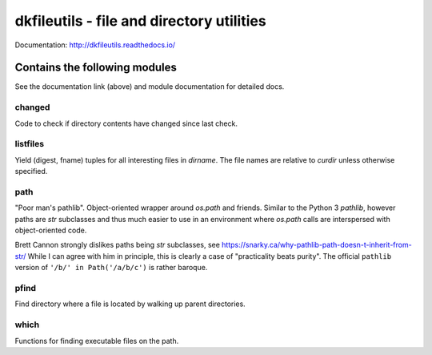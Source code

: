 

dkfileutils - file and directory utilities
==========================================

.. image:: https://readthedocs.org/projects/dkfileutils/badge/?version=latest

.. image:: https://codecov.io/gh/datakortet/dkfileutils/branch/master/graph/badge.svg
   :target: https://codecov.io/gh/datakortet/dkfileutils

.. image:: https://scrutinizer-ci.com/g/datakortet/dkfileutils/badges/quality-score.png?b=master
   :target: https://scrutinizer-ci.com/g/datakortet/dkfileutils/

Documentation: http://dkfileutils.readthedocs.io/


Contains the following modules
------------------------------
See the documentation link (above) and module documentation for detailed docs.

changed
~~~~~~~
Code to check if directory contents have changed since last check.

listfiles
~~~~~~~~~
Yield (digest, fname) tuples for all interesting files
in `dirname`.  The file names are relative to `curdir`
unless otherwise specified.

path
~~~~
"Poor man's pathlib".  Object-oriented wrapper around `os.path` and
friends.  Similar to the Python 3 `pathlib`, however paths are
`str` subclasses and thus much easier to use in an environment
where `os.path` calls are interspersed with object-oriented code.

Brett Cannon strongly dislikes paths being `str` subclasses, see
https://snarky.ca/why-pathlib-path-doesn-t-inherit-from-str/
While I can agree with him in principle, this is clearly a case
of "practicality beats purity".  The official ``pathlib`` version
of ``'/b/' in Path('/a/b/c')`` is rather baroque.

pfind
~~~~~
Find directory where a file is located by walking up parent directories.

which
~~~~~
Functions for finding executable files on the path.

